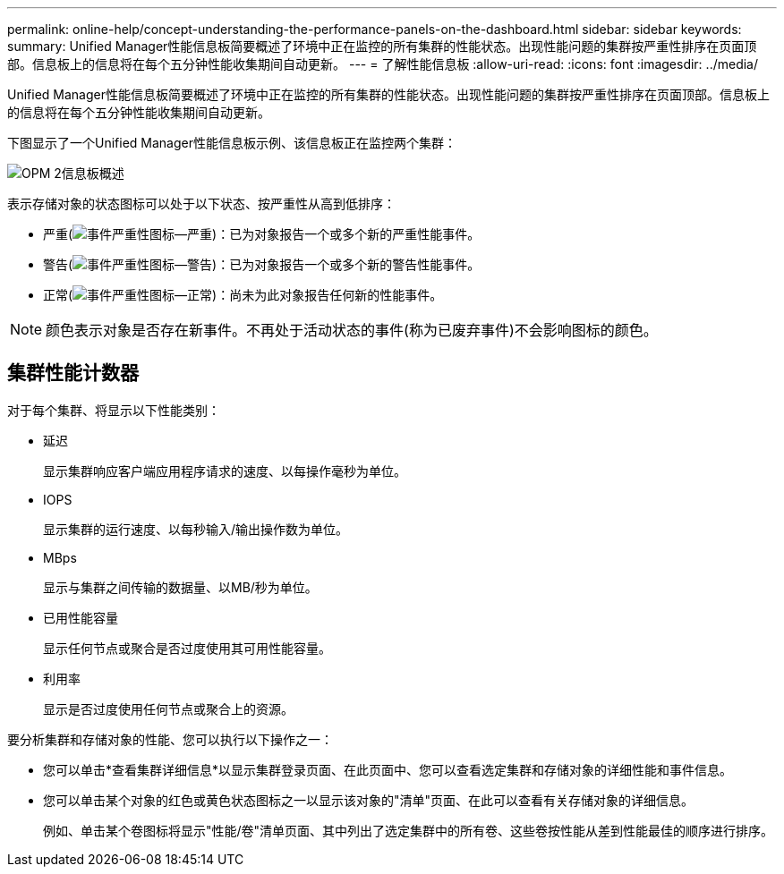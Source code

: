 ---
permalink: online-help/concept-understanding-the-performance-panels-on-the-dashboard.html 
sidebar: sidebar 
keywords:  
summary: Unified Manager性能信息板简要概述了环境中正在监控的所有集群的性能状态。出现性能问题的集群按严重性排序在页面顶部。信息板上的信息将在每个五分钟性能收集期间自动更新。 
---
= 了解性能信息板
:allow-uri-read: 
:icons: font
:imagesdir: ../media/


[role="lead"]
Unified Manager性能信息板简要概述了环境中正在监控的所有集群的性能状态。出现性能问题的集群按严重性排序在页面顶部。信息板上的信息将在每个五分钟性能收集期间自动更新。

下图显示了一个Unified Manager性能信息板示例、该信息板正在监控两个集群：

image::../media/opm-2-dashboard-overview.gif[OPM 2信息板概述]

表示存储对象的状态图标可以处于以下状态、按严重性从高到低排序：

* 严重(image:../media/sev-critical-um60.png["事件严重性图标—严重"])：已为对象报告一个或多个新的严重性能事件。
* 警告(image:../media/sev-warning-um60.png["事件严重性图标—警告"])：已为对象报告一个或多个新的警告性能事件。
* 正常(image:../media/sev-normal-um60.png["事件严重性图标—正常"])：尚未为此对象报告任何新的性能事件。


[NOTE]
====
颜色表示对象是否存在新事件。不再处于活动状态的事件(称为已废弃事件)不会影响图标的颜色。

====


== 集群性能计数器

对于每个集群、将显示以下性能类别：

* 延迟
+
显示集群响应客户端应用程序请求的速度、以每操作毫秒为单位。

* IOPS
+
显示集群的运行速度、以每秒输入/输出操作数为单位。

* MBps
+
显示与集群之间传输的数据量、以MB/秒为单位。

* 已用性能容量
+
显示任何节点或聚合是否过度使用其可用性能容量。

* 利用率
+
显示是否过度使用任何节点或聚合上的资源。



要分析集群和存储对象的性能、您可以执行以下操作之一：

* 您可以单击*查看集群详细信息*以显示集群登录页面、在此页面中、您可以查看选定集群和存储对象的详细性能和事件信息。
* 您可以单击某个对象的红色或黄色状态图标之一以显示该对象的"清单"页面、在此可以查看有关存储对象的详细信息。
+
例如、单击某个卷图标将显示"性能/卷"清单页面、其中列出了选定集群中的所有卷、这些卷按性能从差到性能最佳的顺序进行排序。


